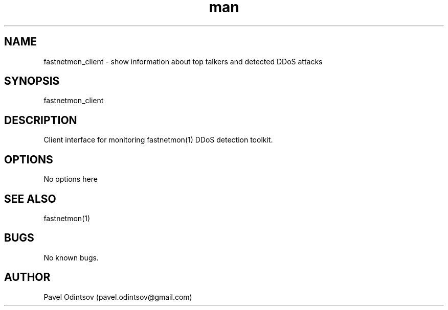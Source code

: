 .\" Manpage for fastnetmon_client.
.\" Contact pavel.odintsov@gmail.com to correct errors or typos.
.TH man 1 "04 Jun 2015" "1.1.2" "fastnetmon_client man page"
.SH NAME
fastnetmon_client \- show information about top talkers and detected DDoS attacks 
.SH SYNOPSIS
fastnetmon_client
.SH DESCRIPTION
Client interface for monitoring fastnetmon(1) DDoS detection toolkit.
.SH OPTIONS
No options here
.SH SEE ALSO
fastnetmon(1)
.SH BUGS
No known bugs.
.SH AUTHOR
Pavel Odintsov (pavel.odintsov@gmail.com)
